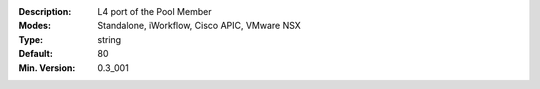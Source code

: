 :Description: L4 port of the Pool Member
:Modes: Standalone, iWorkflow, Cisco APIC, VMware NSX
:Type: string
:Default: 80
:Min. Version: 0.3_001
